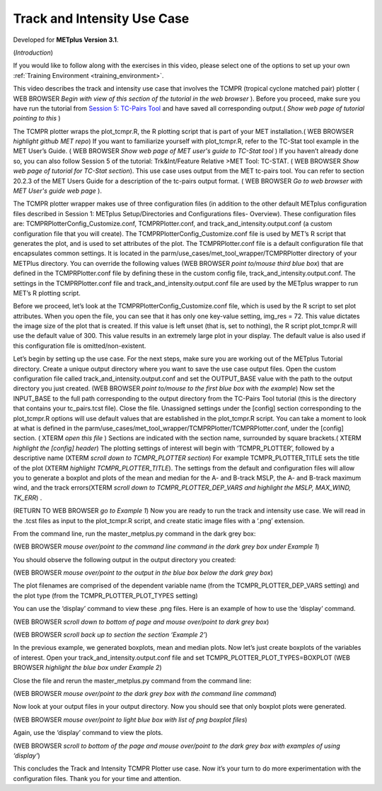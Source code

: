 .. _metplus_use_case_track_and_intensity:

Track and Intensity Use Case
============================

.. raw:: html

  <iframe width="560" height="315" src="https://www.youtube.com/embed/KCISG0phmbw" frameborder="0" allow="accelerometer; autoplay; encrypted-media; gyroscope; picture-in-picture" allowfullscreen></iframe>

Developed for **METplus Version 3.1**.

(*Introduction*)

If you would like to follow along with the exercises in this video, please select one of the options to set up your own :ref:`Training Environment <training_environment>`.

This video describes the track and intensity use case that involves the TCMPR (tropical cyclone matched pair) plotter ( WEB BROWSER *Begin with view of this section of the tutorial in the web browser* ). Before you proceed, make sure you have run the tutorial from `Session 5: TC-Pairs Tool <https://dtcenter.org/metplus-practical-session-guide-version-3-0/session-5-trkintfeature-relative>`_ and have saved all corresponding output.( *Show web page of tutorial pointing to this* )

The TCMPR plotter wraps the plot_tcmpr.R, the R plotting script that is part of your MET installation.( WEB BROWSER *highlight github MET repo*)  If you want to familiarize yourself with plot_tcmpr.R, refer to the TC-Stat tool example in the MET User’s Guide. ( WEB BROWSER *Show web page of MET user's guide to TC-Stat tool* ) If you haven’t already done so, you can also follow Session 5 of the tutorial: Trk&Int/Feature Relative >MET Tool: TC-STAT. ( WEB BROWSER *Show web page of tutorial for TC-Stat section*).   This use case uses output from the MET tc-pairs tool.  You can refer to section 20.2.3 of the MET Users Guide for a description of the tc-pairs output format. ( WEB BROWSER *Go to web browser with MET User's guide web page* ).

The TCMPR plotter wrapper makes use of three configuration files (in addition to the other default METplus configuration files described in Session 1: METplus Setup/Directories and Configurations files- Overview).  These configuration files are: TCMPRPlotterConfig_Customize.conf, TCMPRPlotter.conf, and track_and_intensity.output.conf (a custom configuration file that you will create).  The TCMPRPlotterConfig_Customize.conf file is used by MET’s R script that generates the plot, and is used to set attributes of the plot.  The TCMPRPlotter.conf file is a default configuration file that encapsulates common settings.  It is located in the parm/use_cases/met_tool_wrapper/TCMPRPlotter directory of your METPlus directory.  You can override the following values (WEB BROWSER *point to/mouse third blue box*) that are defined in the TCMPRPlotter.conf file by defining these in the custom config file, track_and_intensity.output.conf. The settings in the TCMPRPlotter.conf file and track_and_intensity.output.conf file are used by the METplus wrapper to run MET’s R plotting script.  

Before we proceed, let’s look at the  TCMPRPlotterConfig_Customize.conf file, which is used by the R script to set plot attributes.  When you open the file, you can see that it has only one key-value setting, img_res = 72. This value dictates the image size of the plot  that is created.  If this value is left unset (that is, set to nothing), the R script plot_tcmpr.R will use the default value of 300. This value results in an extremely large plot in your display.  The default value is also used if this configuration file is omitted/non-existent.

Let’s begin by setting up the use case.  For the next steps, make sure you are working out of the METplus Tutorial directory.  Create a unique output directory where you want to save the use case output files.  Open the custom configuration file called track_and_intensity.output.conf and set the  OUTPUT_BASE value with the path to the output directory you just created. (WEB BROWSER *point to/mouse to the first blue box with the example*) Now set the INPUT_BASE to the full path corresponding to the output directory from the TC-Pairs Tool tutorial (this is the directory that contains your tc_pairs.tcst file). Close the file. 
Unassigned settings under the [config] section corresponding to the plot_tcmpr.R options will use default values that are established in the plot_tcmpr.R script.  You can take a moment to look at what is defined in the parm/use_cases/met_tool_wrapper/TCMPRPlotter/TCMPRPlotter.conf, under the [config] section. ( XTERM *open this file* ) Sections are indicated with the section name, surrounded by square brackets.( XTERM *highlight the [config] header*) The plotting settings of interest will begin with ‘TCMPR_PLOTTER’, followed by a descriptive name (XTERM *scroll down to TCMPR_PLOTTER section*) For example TCMPR_PLOTTER_TITLE sets the title of the plot (XTERM *highlight TCMPR_PLOTTER_TITLE*).  The settings from the default and configuration files will allow you to generate a boxplot and plots of the mean and median for the A- and B-track MSLP, the A- and B-track maximum wind, and the track errors(XTERM *scroll down to TCMPR_PLOTTER_DEP_VARS and highlight the MSLP, MAX_WIND, TK_ERR*) .

(RETURN TO WEB BROWSER *go to Example 1*)
Now you are ready to run the track and intensity use case. We will read in the .tcst files as input to the plot_tcmpr.R script, and create static image files with a ‘.png’ extension.

From the command line, run the master_metplus.py command in the dark grey box:

(WEB BROWSER *mouse over/point to the command line command in the dark grey box under Example 1*)  

You should observe the following output in the output directory you created:

(WEB BROWSER *mouse over/point to the output in the blue box below the dark grey box*)

The plot filenames are comprised of the dependent variable name (from the TCMPR_PLOTTER_DEP_VARS setting) and the plot type (from the TCMPR_PLOTTER_PLOT_TYPES setting)

You can use the ‘display’ command to view these .png files. Here is an example of how to use the ‘display’ command.

(WEB BROWSER *scroll down to bottom of page and mouse over/point to dark grey box*)

(WEB BROWSER *scroll back up to section the section ‘Example 2’*)

In the previous example, we generated boxplots, mean and median plots. Now let’s just create boxplots of the variables of interest.  Open your track_and_intensity.output.conf file and set TCMPR_PLOTTER_PLOT_TYPES=BOXPLOT (WEB BROWSER *highlight the blue box under Example 2*)

Close the file and rerun the master_metplus.py command from the command line:

(WEB BROWSER *mouse over/point to the dark grey box with the command line command*)

Now look at your output files in your output directory.  Now you should see that only boxplot plots were generated.

(WEB BROWSER *mouse over/point to light blue box with list of png boxplot files*)

Again, use the ‘display’ command to view the plots.

(WEB BROWSER *scroll to bottom of the page and mouse over/point to the dark grey box with examples of using ‘display’*)

This concludes the Track and Intensity TCMPR Plotter use case.  Now it’s your turn to do more experimentation with the configuration files.  Thank you for your time and attention.
